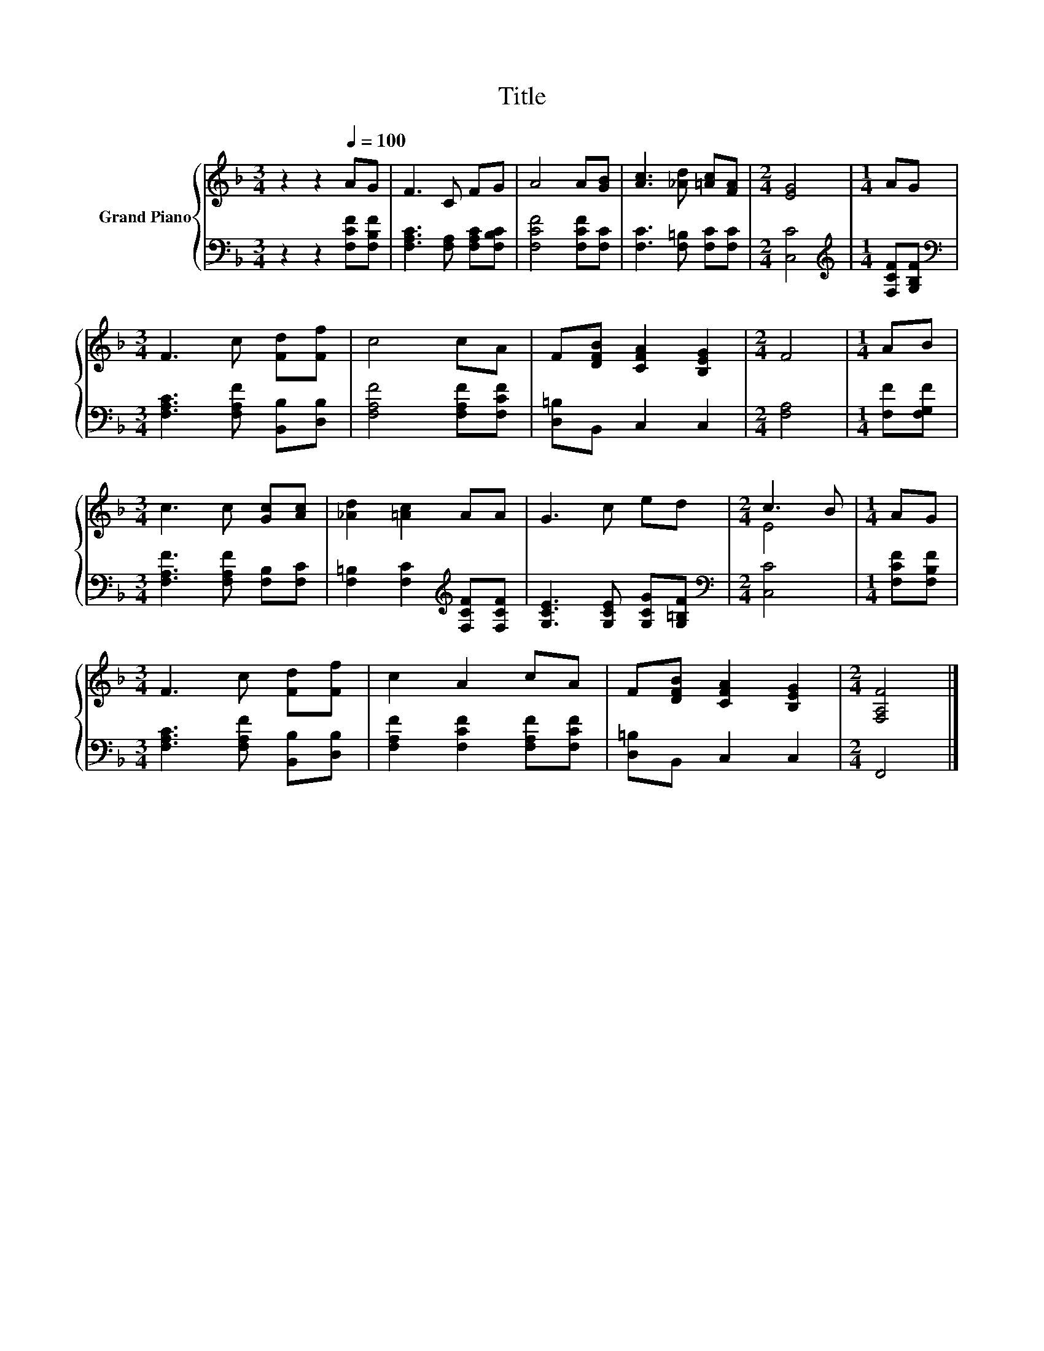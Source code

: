 X:1
T:Title
%%score { ( 1 3 ) | 2 }
L:1/8
M:3/4
K:F
V:1 treble nm="Grand Piano"
V:3 treble 
V:2 bass 
V:1
 z2 z2[Q:1/4=100] AG | F3 C FG | A4 A[GB] | [Ac]3 [_Ad] [=Ac][FA] |[M:2/4] [EG]4 |[M:1/4] AG | %6
[M:3/4] F3 c [Fd][Ff] | c4 cA | F[DFB] [CFA]2 [B,EG]2 |[M:2/4] F4 |[M:1/4] AB | %11
[M:3/4] c3 c [Gc][Ac] | [_Ad]2 [=Ac]2 AA | G3 c ed |[M:2/4] c3 B |[M:1/4] AG | %16
[M:3/4] F3 c [Fd][Ff] | c2 A2 cA | F[DFB] [CFA]2 [B,EG]2 |[M:2/4] [F,A,F]4 |] %20
V:2
 z2 z2 [F,CF][F,B,F] | [F,A,C]3 [F,A,] [F,A,C][F,B,C] | [F,CF]4 [F,CF][F,C] | %3
 [F,C]3 [F,=B,] [F,C][F,C] |[M:2/4] [C,C]4 |[M:1/4][K:treble] [F,CF][G,B,F] | %6
[M:3/4][K:bass] [F,A,C]3 [F,A,F] [B,,B,][D,B,] | [F,A,F]4 [F,A,F][F,CF] | [D,=B,]B,, C,2 C,2 | %9
[M:2/4] [F,A,]4 |[M:1/4] [F,F][F,G,F] |[M:3/4] [F,A,F]3 [F,A,F] [F,B,][F,C] | %12
 [F,=B,]2 [F,C]2[K:treble] [F,CF][F,CF] | [G,CE]3 [G,CE] [G,CG][G,=B,F] |[M:2/4][K:bass] [C,C]4 | %15
[M:1/4] [F,CF][F,B,F] |[M:3/4] [F,A,C]3 [F,A,F] [B,,B,][D,B,] | [F,A,F]2 [F,CF]2 [F,A,F][F,CF] | %18
 [D,=B,]B,, C,2 C,2 |[M:2/4] F,,4 |] %20
V:3
 x6 | x6 | x6 | x6 |[M:2/4] x4 |[M:1/4] x2 |[M:3/4] x6 | x6 | x6 |[M:2/4] x4 |[M:1/4] x2 | %11
[M:3/4] x6 | x6 | x6 |[M:2/4] E4 |[M:1/4] x2 |[M:3/4] x6 | x6 | x6 |[M:2/4] x4 |] %20

